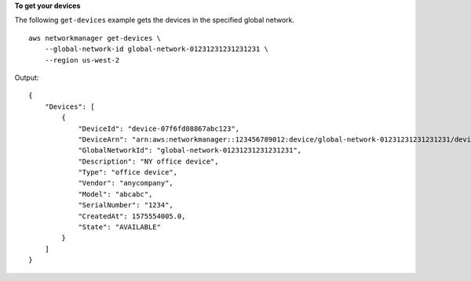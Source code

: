 **To get your devices**

The following ``get-devices`` example gets the devices in the specified global network. ::

    aws networkmanager get-devices \
        --global-network-id global-network-01231231231231231 \
        --region us-west-2

Output::

    {
        "Devices": [
            {
                "DeviceId": "device-07f6fd08867abc123",
                "DeviceArn": "arn:aws:networkmanager::123456789012:device/global-network-01231231231231231/device-07f6fd08867abc123",
                "GlobalNetworkId": "global-network-01231231231231231",
                "Description": "NY office device",
                "Type": "office device",
                "Vendor": "anycompany",
                "Model": "abcabc",
                "SerialNumber": "1234",
                "CreatedAt": 1575554005.0,
                "State": "AVAILABLE"
            }
        ]
    }
